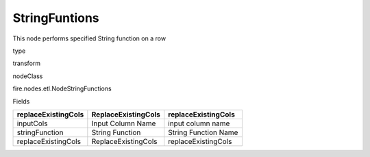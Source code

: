
StringFuntions
^^^^^^ 

This node performs specified String function on a row

type

transform

nodeClass

fire.nodes.etl.NodeStringFunctions

Fields

+---------------------+---------------------+----------------------+
| replaceExistingCols | ReplaceExistingCols | replaceExistingCols  |
+=====================+=====================+======================+
| inputCols           | Input Column Name   | input column name    |
+---------------------+---------------------+----------------------+
| stringFunction      | String Function     | String Function Name |
+---------------------+---------------------+----------------------+
| replaceExistingCols | ReplaceExistingCols | replaceExistingCols  |
+---------------------+---------------------+----------------------+